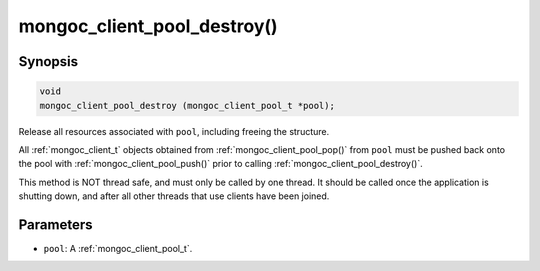 .. _mongoc_client_pool_destroy

mongoc_client_pool_destroy()
============================

Synopsis
--------

.. code-block:: c

  void
  mongoc_client_pool_destroy (mongoc_client_pool_t *pool);

Release all resources associated with ``pool``, including freeing the structure.

All :ref:`mongoc_client_t` objects obtained from :ref:`mongoc_client_pool_pop()` from ``pool`` must be pushed back onto the pool with :ref:`mongoc_client_pool_push()` prior to calling :ref:`mongoc_client_pool_destroy()`.

This method is NOT thread safe, and must only be called by one thread. It should be called once the application is shutting down, and after all other threads that use clients have been joined.

Parameters
----------

* ``pool``: A :ref:`mongoc_client_pool_t`.

